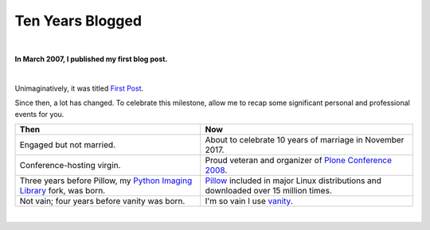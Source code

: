Ten Years Blogged
=================

|

.. post:: 2017/03/26
    :category: Python

**In March 2007, I published my first blog post.**

|

Unimaginatively, it was titled `First Post <https://blog.aclark.net/2007/03/16/first-post/>`_.

Since then, a lot has changed. To celebrate this milestone, allow me to recap some significant personal and professional events for you.

+-----------------------------------------------------------------------------+------------------------------------------------------------------------------+
| **Then**                                                                    | **Now**                                                                      |
+-----------------------------------------------------------------------------+------------------------------------------------------------------------------+
| Engaged but not married.                                                    | About to celebrate 10 years of marriage in November 2017.                    |
+-----------------------------------------------------------------------------+------------------------------------------------------------------------------+
| Conference-hosting virgin.                                                  | Proud veteran and organizer of                                               |
|                                                                             | `Plone Conference 2008 <http://old.plone.org/2008>`_.                        |
+-----------------------------------------------------------------------------+------------------------------------------------------------------------------+
| Three years before Pillow, my                                               | `Pillow <http://python-pillow.org>`_                                         |
| `Python Imaging Library <http://www.pythonware.com/products/pil/>`_         | included in major Linux distributions and downloaded over 15 million         |
| fork, was born.                                                             | times.                                                                       |
+-----------------------------------------------------------------------------+------------------------------------------------------------------------------+
| Not vain; four years before vanity was born.                                | I'm so vain I use `vanity <https://pypi.python.org/pypi/vanity>`_.           |
+-----------------------------------------------------------------------------+------------------------------------------------------------------------------+

|
